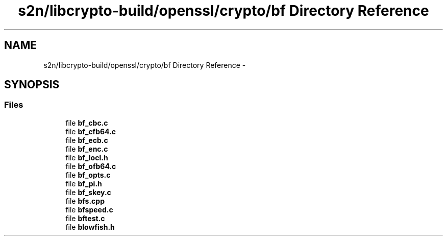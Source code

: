 .TH "s2n/libcrypto-build/openssl/crypto/bf Directory Reference" 3 "Thu Jun 30 2016" "s2n-openssl-doxygen" \" -*- nroff -*-
.ad l
.nh
.SH NAME
s2n/libcrypto-build/openssl/crypto/bf Directory Reference \- 
.SH SYNOPSIS
.br
.PP
.SS "Files"

.in +1c
.ti -1c
.RI "file \fBbf_cbc\&.c\fP"
.br
.ti -1c
.RI "file \fBbf_cfb64\&.c\fP"
.br
.ti -1c
.RI "file \fBbf_ecb\&.c\fP"
.br
.ti -1c
.RI "file \fBbf_enc\&.c\fP"
.br
.ti -1c
.RI "file \fBbf_locl\&.h\fP"
.br
.ti -1c
.RI "file \fBbf_ofb64\&.c\fP"
.br
.ti -1c
.RI "file \fBbf_opts\&.c\fP"
.br
.ti -1c
.RI "file \fBbf_pi\&.h\fP"
.br
.ti -1c
.RI "file \fBbf_skey\&.c\fP"
.br
.ti -1c
.RI "file \fBbfs\&.cpp\fP"
.br
.ti -1c
.RI "file \fBbfspeed\&.c\fP"
.br
.ti -1c
.RI "file \fBbftest\&.c\fP"
.br
.ti -1c
.RI "file \fBblowfish\&.h\fP"
.br
.in -1c
